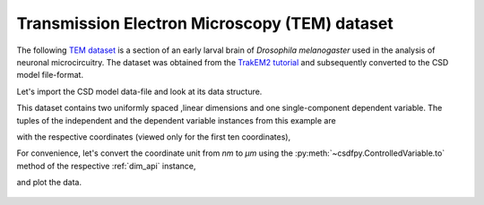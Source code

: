 


Transmission Electron Microscopy (TEM) dataset
^^^^^^^^^^^^^^^^^^^^^^^^^^^^^^^^^^^^^^^^^^^^^^

The following `TEM dataset <https://doi.org/10.1371/journal.pbio.1000502>`_ is
a section of an early larval brain of *Drosophila melanogaster* used in the
analysis of neuronal microcircuitry. The dataset was obtained
from the `TrakEM2 tutorial <http://www.ini.uzh.ch/~acardona/data.html>`_ and
subsequently converted to the CSD model file-format.

Let's import the CSD model data-file and look at its data structure.

.. doctest::

    >>> import csdfpy as cp
    >>> import matplotlib.pyplot as plt

    >>> filename = '../test-datasets0.0.12/ssTEM/TEM.csdf'
    >>> TEM = cp.load(filename)
    >>> print(TEM.data_structure)
    {
      "csdm": {
        "version": "0.0.12",
        "description": "TEM image of the early larval brain of Drosophila melanogaster used in the analysis of neuronal microcircuitry.",
        "dimensions": [
          {
            "type": "linear",
            "count": 512,
            "increment": "4.0 nm",
            "quantity_name": "length",
            "reciprocal": {
              "quantity_name": "wavenumber"
            }
          },
          {
            "type": "linear",
            "count": 512,
            "increment": "4.0 nm",
            "quantity_name": "length",
            "reciprocal": {
              "quantity_name": "wavenumber"
            }
          }
        ],
        "dependent_variables": [
          {
            "type": "internal",
            "numeric_type": "uint8",
            "quantity_type": "scalar",
            "components": [
              [
                "126, 107, ..., 164, 171"
              ]
            ]
          }
        ]
      }
    }

This dataset contains two uniformly spaced ,linear dimensions and one
single-component dependent variable.
The tuples of the independent and the dependent variable instances from this
example are

.. doctest::

    >>> x = TEM.dimensions
    >>> y = TEM.dependent_variables

with the respective coordinates (viewed only for the first ten coordinates),

.. doctest::

    >>> x0 = x[0].coordinates
    >>> print(x0[:10])
    [ 0.  4.  8. 12. 16. 20. 24. 28. 32. 36.] nm

    >>> x1 = x[1].coordinates
    >>> print(x1[:10])
    [ 0.  4.  8. 12. 16. 20. 24. 28. 32. 36.] nm

For convenience, let's convert the coordinate unit from `nm` to `µm` using the
:py:meth:`~csdfpy.ControlledVariable.to` method of the respective :ref:`dim_api`
instance,

.. doctest::

    >>> x[0].to('µm')
    >>> x[1].to('µm')

and plot the data.

.. doctest::

    >>> fig, ax = plt.subplots(1,1,figsize=(5, 5))

    >>> # Set the extents of the image plot.
    >>> extent = [x0[0].value, x0[-1].value,
    ...           x1[0].value, x1[-1].value]

    >>> # Add the image plot.
    >>> im = ax.imshow(y[0].components[0], extent=extent, cmap='bone')

    >>> # Add a colorbar.
    >>> cbar = fig.colorbar(im)
    >>> cbar.ax.set_ylabel(y[0].axis_label[0])  # doctest: +SKIP

    >>> # Set up the axes label and figure title.
    >>> ax.set_xlabel(x[0].axis_label)  # doctest: +SKIP
    >>> ax.set_ylabel(x[1].axis_label)  # doctest: +SKIP
    >>> ax.set_title(y[0].name)  # doctest: +SKIP

    >>> # Set up the grid lines.
    >>> ax.grid(color='k', linestyle='--', linewidth=0.5)

    >>> plt.tight_layout(pad=0, w_pad=0, h_pad=0)
    >>> plt.savefig(TEM.filename+'.pdf')

.. figure:: TEM.pdf
   :align: center
